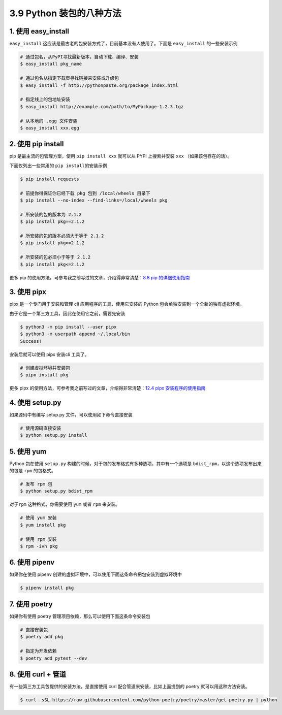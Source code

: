 3.9 Python 装包的八种方法
=========================

.. image:: http://image.iswbm.com/20200804124133.png

1. 使用 easy_install
--------------------

``easy_install``
这应该是最古老的包安装方式了，目前基本没有人使用了。下面是
``easy_install`` 的一些安装示例

.. code:: shell

   # 通过包名，从PyPI寻找最新版本，自动下载、编译、安装
   $ easy_install pkg_name

   # 通过包名从指定下载页寻找链接来安装或升级包
   $ easy_install -f http://pythonpaste.org/package_index.html 

   # 指定线上的包地址安装
   $ easy_install http://example.com/path/to/MyPackage-1.2.3.tgz

   # 从本地的 .egg 文件安装
   $ easy_install xxx.egg

2. 使用 pip install
-------------------

pip 是最主流的包管理方案，使用 ``pip install xxx`` 就可以从 PYPI
上搜索并安装 ``xxx`` （如果该包存在的话）。

下面仅列出一些常用的 ``pip install``\ 的安装示例

.. code:: shell

   $ pip install requests

   # 前提你得保证你已经下载 pkg 包到 /local/wheels 目录下
   $ pip install --no-index --find-links=/local/wheels pkg

   # 所安装的包的版本为 2.1.2
   $ pip install pkg==2.1.2

   # 所安装的包的版本必须大于等于 2.1.2
   $ pip install pkg>=2.1.2

   # 所安装的包必须小于等于 2.1.2
   $ pip install pkg<=2.1.2

更多 pip 的使用方法，可参考我之前写过的文章，介绍得非常清楚：\ `8.8 pip
的详细使用指南 <https://python.iswbm.com/c08/c08_08.html>`__

3. 使用 pipx
------------

pipx 是一个专门用于安装和管理 cli 应用程序的工具，使用它安装的 Python
包会单独安装到一个全新的独有虚拟环境。

由于它是一个第三方工具，因此在使用它之前，需要先安装

.. code:: shell

   $ python3 -m pip install --user pipx
   $ python3 -m userpath append ~/.local/bin
   Success!

安装后就可以使用 pipx 安装cli 工具了。

.. code:: shell

   # 创建虚拟环境并安装包
   $ pipx install pkg

更多 pipx 的使用方法，可参考我之前写过的文章，介绍得非常清楚：\ `12.4
pipx 安装程序的使用指南 <https://python.iswbm.com/c12/c12_04.html>`__

4. 使用 setup.py
----------------

如果源码中有编写 setup.py 文件，可以使用如下命令直接安装

.. code:: python

   # 使用源码直接安装
   $ python setup.py install

5. 使用 yum
-----------

Python 包在使用 ``setup.py``
构建的时候，对于包的发布格式有多种选项，其中有一个选项是
``bdist_rpm``\ ，以这个选项发布出来的包是 ``rpm`` 的包格式。

.. code:: shell

   # 发布 rpm 包
   $ python setup.py bdist_rpm

对于\ ``rpm`` 这种格式，你需要使用 ``yum`` 或者 ``rpm`` 来安装。

.. code:: shell

   # 使用 yum 安装
   $ yum install pkg

   # 使用 rpm 安装
   $ rpm -ivh pkg

6. 使用 pipenv
--------------

如果你在使用 pipenv
创建的虚拟环境中，可以使用下面这条命令把包安装到虚拟环境中

.. code:: shell

   $ pipenv install pkg

7. 使用 poetry
--------------

如果你有使用 poetry 管理项目依赖，那么可以使用下面这条命令安装包

.. code:: shell

   # 直接安装包
   $ poetry add pkg

   # 指定为开发依赖
   $ poetry add pytest --dev

8. 使用 curl + 管道
-------------------

有一些第三方工具包提供的安装方法，是直接使用 curl
配合管道来安装，比如上面提到的 poetry 就可以用这种方法安装。

.. code:: shell

   $ curl -sSL https://raw.githubusercontent.com/python-poetry/poetry/master/get-poetry.py | python

.. image:: http://image.iswbm.com/20200607174235.png
